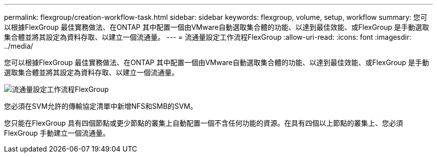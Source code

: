 ---
permalink: flexgroup/creation-workflow-task.html 
sidebar: sidebar 
keywords: flexgroup, volume, setup, workflow 
summary: 您可以根據FlexGroup 最佳實務做法、在ONTAP 其中配置一個由VMware自動選取集合體的功能、以達到最佳效能、或FlexGroup 是手動選取集合體並將其設定為資料存取、以建立一個流通量。 
---
= 流通量設定工作流程FlexGroup
:allow-uri-read: 
:icons: font
:imagesdir: ../media/


[role="lead"]
您可以根據FlexGroup 最佳實務做法、在ONTAP 其中配置一個由VMware自動選取集合體的功能、以達到最佳效能、或FlexGroup 是手動選取集合體並將其設定為資料存取、以建立一個流通量。

image::../media/flexgroups-setup-workflow.gif[流通量設定工作流程FlexGroup]

您必須在SVM允許的傳輸協定清單中新增NFS和SMB的SVM。

您只能在FlexGroup 具有四個節點或更少節點的叢集上自動配置一個不含任何功能的資源。在具有四個以上節點的叢集上、您必須FlexGroup 手動建立一個流通量。
